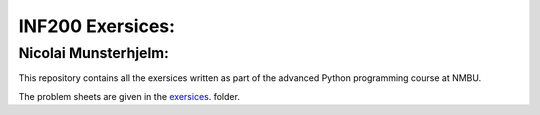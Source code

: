 INF200 Exersices:
=================

Nicolai Munsterhjelm:
---------------------

This repository contains all the exersices written as part of the
advanced Python programming course at NMBU.

The problem sheets are given in the `exersices
<exersices>`_. folder.
